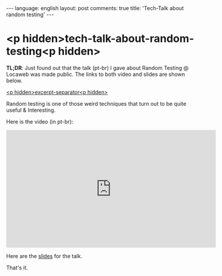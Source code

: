 #+OPTIONS: -*- eval: (org-jekyll-mode); eval: (writegood-mode) -*-
#+AUTHOR: Renan Ranelli (renanranelli@gmail.com)
#+OPTIONS: toc:nil n:3
#+STARTUP: oddeven
#+STARTUP: hidestars
#+BEGIN_HTML
---
language: english
layout: post
comments: true
title: 'Tech-Talk about random testing'
---
#+END_HTML

* <p hidden>tech-talk-about-random-testing<p hidden>

  *TL;DR*: Just found out that the talk (pt-br) I gave about Random Testing @
  Locaweb was made public. The links to both video and slides are shown below.

  _<p hidden>excerpt-separator<p hidden>_

  Random testing is one of those weird techniques that turn out to be quite
  useful & Interesting.

  Here is the video (in pt-br):

  @@html: <iframe width="560" height="315"
  src="https://www.youtube.com/embed/mMVrUbwV9oo" frameborder="0"
  allowfullscreen></iframe> @@

  Here are the [[https://speakerdeck.com/rranelli/random-testing-what-it-is-and-why-it-matters][slides]] for the talk.

  That's it.
